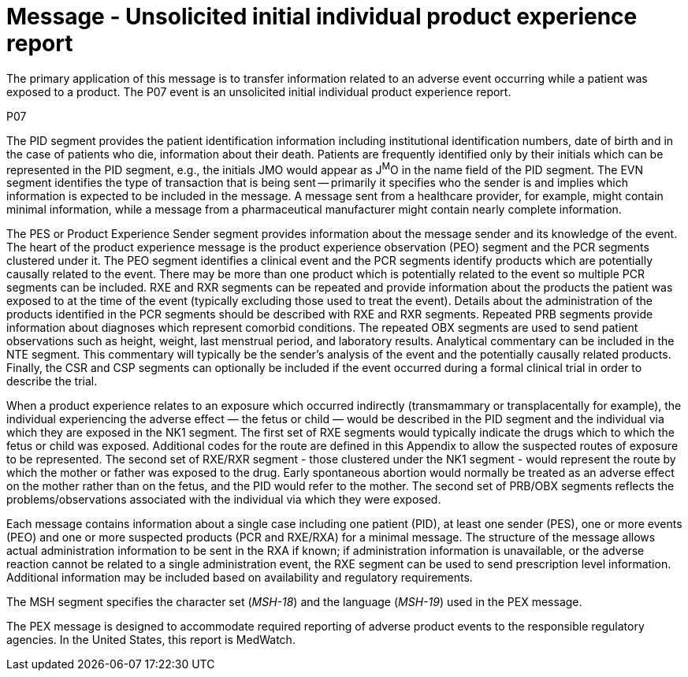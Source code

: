 = Message - Unsolicited initial individual product experience report
:v291_section: "7.11.1"
:v2_section_name: "PEX - Product Experience Message (Event P07)"
:generated: "Thu, 01 Aug 2024 15:25:17 -0600"

The primary application of this message is to transfer information related to an adverse event occurring while a patient was exposed to a product. The P07 event is an unsolicited initial individual product experience report.

[tabset]
P07

The PID segment provides the patient identification information including institutional identification numbers, date of birth and in the case of patients who die, information about their death. Patients are frequently identified only by their initials which can be represented in the PID segment, e.g., the initials JMO would appear as J^M^O in the name field of the PID segment. The EVN segment identifies the type of transaction that is being sent -- primarily it specifies who the sender is and implies which information is expected to be included in the message. A message sent from a healthcare provider, for example, might contain minimal information, while a message from a pharmaceutical manufacturer might contain nearly complete information.

The PES or Product Experience Sender segment provides information about the message sender and its knowledge of the event. The heart of the product experience message is the product experience observation (PEO) segment and the PCR segments clustered under it. The PEO segment identifies a clinical event and the PCR segments identify products which are potentially causally related to the event. There may be more than one product which is potentially related to the event so multiple PCR segments can be included. RXE and RXR segments can be repeated and provide information about the products the patient was exposed to at the time of the event (typically excluding those used to treat the event). Details about the administration of the products identified in the PCR segments should be described with RXE and RXR segments. Repeated PRB segments provide information about diagnoses which represent comorbid conditions. The repeated OBX segments are used to send patient observations such as height, weight, last menstrual period, and laboratory results. Analytical commentary can be included in the NTE segment. This commentary will typically be the sender's analysis of the event and the potentially causally related products. Finally, the CSR and CSP segments can optionally be included if the event occurred during a formal clinical trial in order to describe the trial.

When a product experience relates to an exposure which occurred indirectly (transmammary or transplacentally for example), the individual experiencing the adverse effect — the fetus or child — would be described in the PID segment and the individual via which they are exposed in the NK1 segment. The first set of RXE segments would typically indicate the drugs which to which the fetus or child was exposed. Additional codes for the route are defined in this Appendix to allow the suspected routes of exposure to be represented. The second set of RXE/RXR segment - those clustered under the NK1 segment - would represent the route by which the mother or father was exposed to the drug. Early spontaneous abortion would normally be treated as an adverse effect on the mother rather than on the fetus, and the PID would refer to the mother. The second set of PRB/OBX segments reflects the problems/observations associated with the individual via which they were exposed.

Each message contains information about a single case including one patient (PID), at least one sender (PES), one or more events (PEO) and one or more suspected products (PCR and RXE/RXA) for a minimal message. The structure of the message allows actual administration information to be sent in the RXA if known; if administration information is unavailable, or the adverse reaction cannot be related to a single administration event, the RXE segment can be used to send prescription level information. Additional information may be included based on availability and regulatory requirements.

The MSH segment specifies the character set (_MSH-18_) and the language (_MSH-19_) used in the PEX message.

The PEX message is designed to accommodate required reporting of adverse product events to the responsible regulatory agencies. In the United States, this report is MedWatch.



